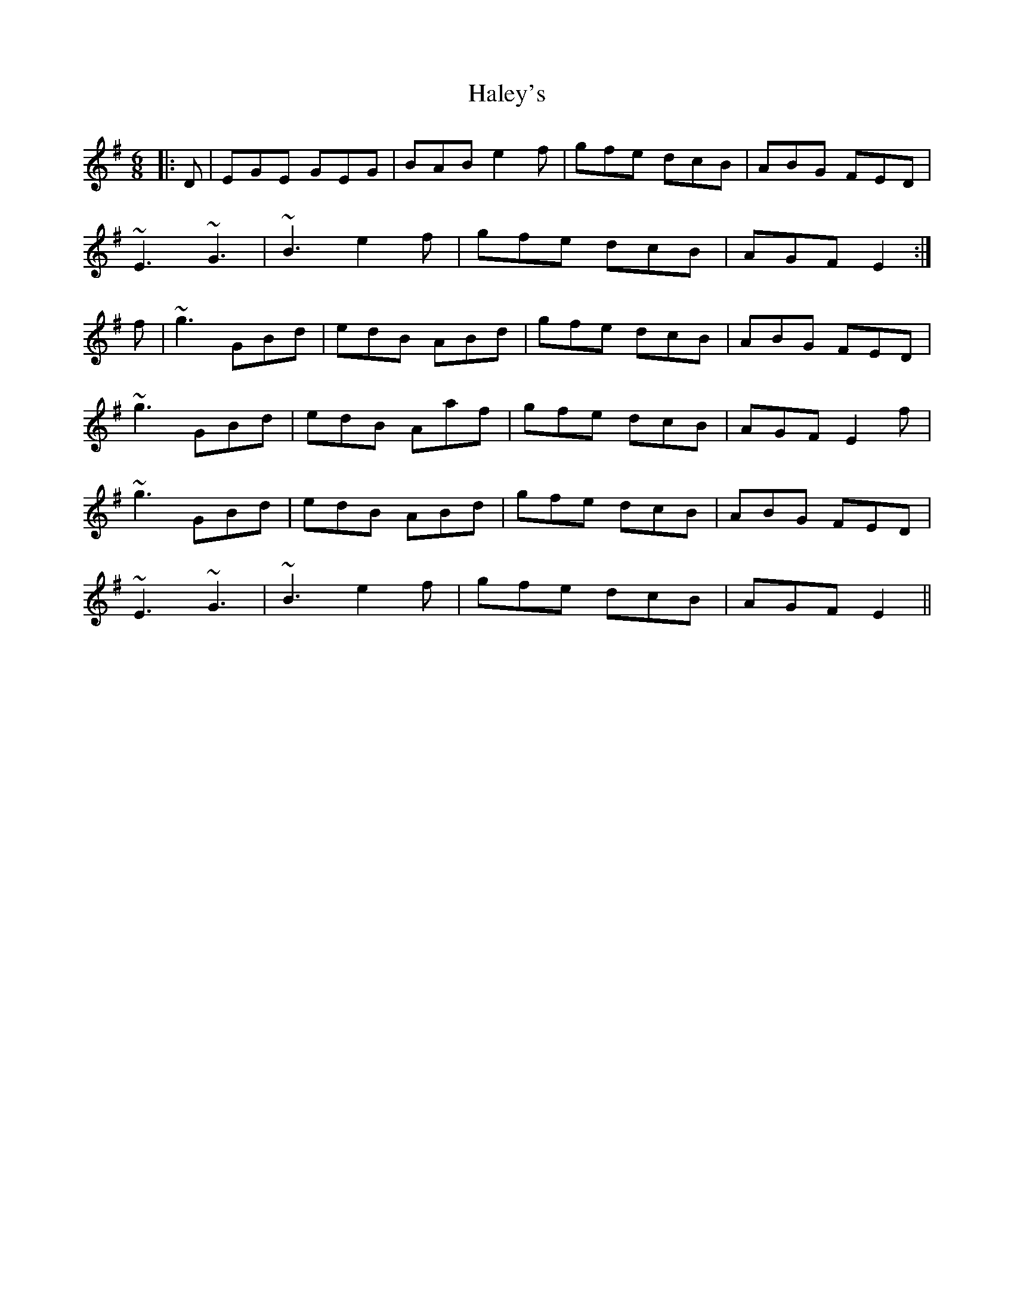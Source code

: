 X: 16515
T: Haley's
R: jig
M: 6/8
K: Eminor
|:D|EGE GEG|BAB e2f|gfe dcB|ABG FED|
~E3 ~G3|~B3 e2f|gfe dcB|AGF E2:|
f|~g3 GBd|edB ABd|gfe dcB|ABG FED|
~g3 GBd|edB Aaf|gfe dcB|AGF E2f|
~g3 GBd|edB ABd|gfe dcB|ABG FED|
~E3 ~G3|~B3 e2f|gfe dcB|AGF E2||

